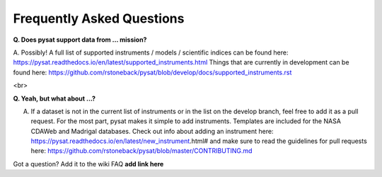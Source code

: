 Frequently Asked Questions
==========================

**Q. Does pysat support data from ... mission?**

A. Possibly!  A full list of supported instruments / models / scientific indices can be found here:  https://pysat.readthedocs.io/en/latest/supported_instruments.html
Things that are currently in development can be found here: https://github.com/rstoneback/pysat/blob/develop/docs/supported_instruments.rst

<br>

**Q. Yeah, but what about ...?**

A. If a dataset is not in the current list of instruments or in the list on the develop branch, feel free to add it as a pull request.  For the most part, pysat makes it simple to add instruments.  Templates are included for the NASA CDAWeb and Madrigal databases.  Check out info about adding an instrument here: https://pysat.readthedocs.io/en/latest/new_instrument.html# and make sure to read the guidelines for pull requests here: https://github.com/rstoneback/pysat/blob/master/CONTRIBUTING.md

Got a question?  Add it to the wiki FAQ **add link here**
